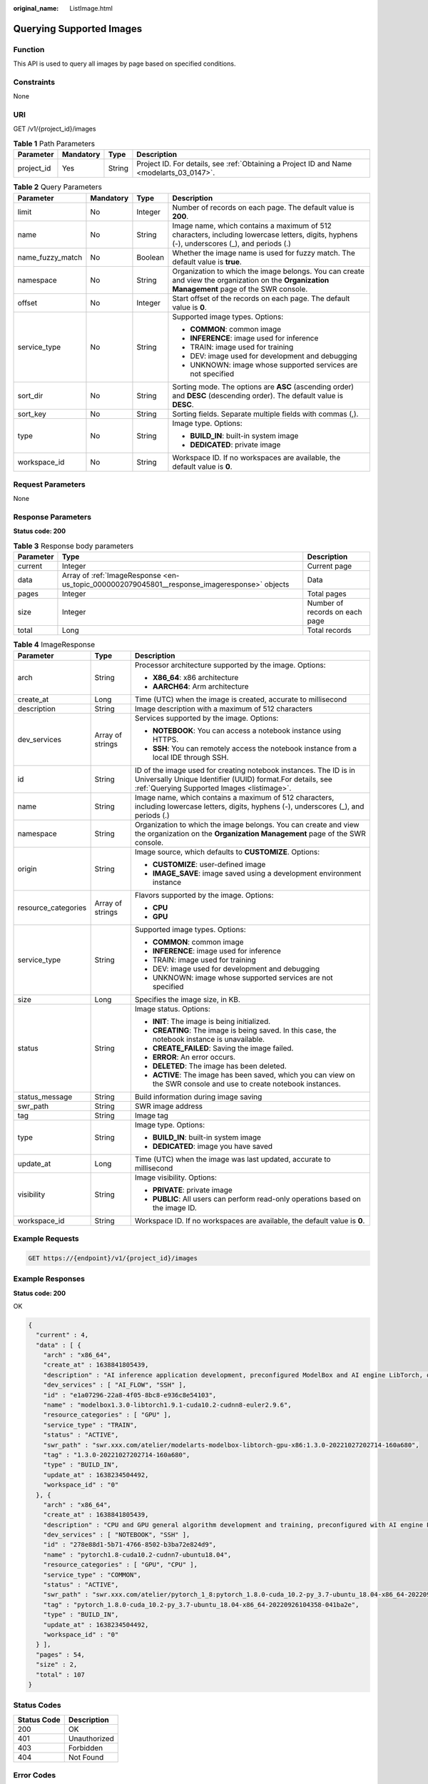:original_name: ListImage.html

.. _ListImage:

Querying Supported Images
=========================

Function
--------

This API is used to query all images by page based on specified conditions.

Constraints
-----------

None

URI
---

GET /v1/{project_id}/images

.. table:: **Table 1** Path Parameters

   +------------+-----------+--------+------------------------------------------------------------------------------------------+
   | Parameter  | Mandatory | Type   | Description                                                                              |
   +============+===========+========+==========================================================================================+
   | project_id | Yes       | String | Project ID. For details, see :ref:`Obtaining a Project ID and Name <modelarts_03_0147>`. |
   +------------+-----------+--------+------------------------------------------------------------------------------------------+

.. table:: **Table 2** Query Parameters

   +------------------+-----------------+-----------------+-----------------------------------------------------------------------------------------------------------------------------------------------+
   | Parameter        | Mandatory       | Type            | Description                                                                                                                                   |
   +==================+=================+=================+===============================================================================================================================================+
   | limit            | No              | Integer         | Number of records on each page. The default value is **200**.                                                                                 |
   +------------------+-----------------+-----------------+-----------------------------------------------------------------------------------------------------------------------------------------------+
   | name             | No              | String          | Image name, which contains a maximum of 512 characters, including lowercase letters, digits, hyphens (-), underscores (_), and periods (.)    |
   +------------------+-----------------+-----------------+-----------------------------------------------------------------------------------------------------------------------------------------------+
   | name_fuzzy_match | No              | Boolean         | Whether the image name is used for fuzzy match. The default value is **true**.                                                                |
   +------------------+-----------------+-----------------+-----------------------------------------------------------------------------------------------------------------------------------------------+
   | namespace        | No              | String          | Organization to which the image belongs. You can create and view the organization on the **Organization Management** page of the SWR console. |
   +------------------+-----------------+-----------------+-----------------------------------------------------------------------------------------------------------------------------------------------+
   | offset           | No              | Integer         | Start offset of the records on each page. The default value is **0**.                                                                         |
   +------------------+-----------------+-----------------+-----------------------------------------------------------------------------------------------------------------------------------------------+
   | service_type     | No              | String          | Supported image types. Options:                                                                                                               |
   |                  |                 |                 |                                                                                                                                               |
   |                  |                 |                 | -  **COMMON**: common image                                                                                                                   |
   |                  |                 |                 |                                                                                                                                               |
   |                  |                 |                 | -  **INFERENCE**: image used for inference                                                                                                    |
   |                  |                 |                 |                                                                                                                                               |
   |                  |                 |                 | -  TRAIN: image used for training                                                                                                             |
   |                  |                 |                 |                                                                                                                                               |
   |                  |                 |                 | -  DEV: image used for development and debugging                                                                                              |
   |                  |                 |                 |                                                                                                                                               |
   |                  |                 |                 | -  UNKNOWN: image whose supported services are not specified                                                                                  |
   +------------------+-----------------+-----------------+-----------------------------------------------------------------------------------------------------------------------------------------------+
   | sort_dir         | No              | String          | Sorting mode. The options are **ASC** (ascending order) and **DESC** (descending order). The default value is **DESC**.                       |
   +------------------+-----------------+-----------------+-----------------------------------------------------------------------------------------------------------------------------------------------+
   | sort_key         | No              | String          | Sorting fields. Separate multiple fields with commas (,).                                                                                     |
   +------------------+-----------------+-----------------+-----------------------------------------------------------------------------------------------------------------------------------------------+
   | type             | No              | String          | Image type. Options:                                                                                                                          |
   |                  |                 |                 |                                                                                                                                               |
   |                  |                 |                 | -  **BUILD_IN**: built-in system image                                                                                                        |
   |                  |                 |                 |                                                                                                                                               |
   |                  |                 |                 | -  **DEDICATED**: private image                                                                                                               |
   +------------------+-----------------+-----------------+-----------------------------------------------------------------------------------------------------------------------------------------------+
   | workspace_id     | No              | String          | Workspace ID. If no workspaces are available, the default value is **0**.                                                                     |
   +------------------+-----------------+-----------------+-----------------------------------------------------------------------------------------------------------------------------------------------+

Request Parameters
------------------

None

Response Parameters
-------------------

**Status code: 200**

.. table:: **Table 3** Response body parameters

   +-----------+----------------------------------------------------------------------------------------------+--------------------------------+
   | Parameter | Type                                                                                         | Description                    |
   +===========+==============================================================================================+================================+
   | current   | Integer                                                                                      | Current page                   |
   +-----------+----------------------------------------------------------------------------------------------+--------------------------------+
   | data      | Array of :ref:`ImageResponse <en-us_topic_0000002079045801__response_imageresponse>` objects | Data                           |
   +-----------+----------------------------------------------------------------------------------------------+--------------------------------+
   | pages     | Integer                                                                                      | Total pages                    |
   +-----------+----------------------------------------------------------------------------------------------+--------------------------------+
   | size      | Integer                                                                                      | Number of records on each page |
   +-----------+----------------------------------------------------------------------------------------------+--------------------------------+
   | total     | Long                                                                                         | Total records                  |
   +-----------+----------------------------------------------------------------------------------------------+--------------------------------+

.. _en-us_topic_0000002079045801__response_imageresponse:

.. table:: **Table 4** ImageResponse

   +-----------------------+-----------------------+-------------------------------------------------------------------------------------------------------------------------------------------------------------------------------+
   | Parameter             | Type                  | Description                                                                                                                                                                   |
   +=======================+=======================+===============================================================================================================================================================================+
   | arch                  | String                | Processor architecture supported by the image. Options:                                                                                                                       |
   |                       |                       |                                                                                                                                                                               |
   |                       |                       | -  **X86_64**: x86 architecture                                                                                                                                               |
   |                       |                       |                                                                                                                                                                               |
   |                       |                       | -  **AARCH64**: Arm architecture                                                                                                                                              |
   +-----------------------+-----------------------+-------------------------------------------------------------------------------------------------------------------------------------------------------------------------------+
   | create_at             | Long                  | Time (UTC) when the image is created, accurate to millisecond                                                                                                                 |
   +-----------------------+-----------------------+-------------------------------------------------------------------------------------------------------------------------------------------------------------------------------+
   | description           | String                | Image description with a maximum of 512 characters                                                                                                                            |
   +-----------------------+-----------------------+-------------------------------------------------------------------------------------------------------------------------------------------------------------------------------+
   | dev_services          | Array of strings      | Services supported by the image. Options:                                                                                                                                     |
   |                       |                       |                                                                                                                                                                               |
   |                       |                       | -  **NOTEBOOK**: You can access a notebook instance using HTTPS.                                                                                                              |
   |                       |                       |                                                                                                                                                                               |
   |                       |                       | -  **SSH**: You can remotely access the notebook instance from a local IDE through SSH.                                                                                       |
   +-----------------------+-----------------------+-------------------------------------------------------------------------------------------------------------------------------------------------------------------------------+
   | id                    | String                | ID of the image used for creating notebook instances. The ID is in Universally Unique Identifier (UUID) format.For details, see :ref:`Querying Supported Images <listimage>`. |
   +-----------------------+-----------------------+-------------------------------------------------------------------------------------------------------------------------------------------------------------------------------+
   | name                  | String                | Image name, which contains a maximum of 512 characters, including lowercase letters, digits, hyphens (-), underscores (_), and periods (.)                                    |
   +-----------------------+-----------------------+-------------------------------------------------------------------------------------------------------------------------------------------------------------------------------+
   | namespace             | String                | Organization to which the image belongs. You can create and view the organization on the **Organization Management** page of the SWR console.                                 |
   +-----------------------+-----------------------+-------------------------------------------------------------------------------------------------------------------------------------------------------------------------------+
   | origin                | String                | Image source, which defaults to **CUSTOMIZE**. Options:                                                                                                                       |
   |                       |                       |                                                                                                                                                                               |
   |                       |                       | -  **CUSTOMIZE**: user-defined image                                                                                                                                          |
   |                       |                       |                                                                                                                                                                               |
   |                       |                       | -  **IMAGE_SAVE**: image saved using a development environment instance                                                                                                       |
   +-----------------------+-----------------------+-------------------------------------------------------------------------------------------------------------------------------------------------------------------------------+
   | resource_categories   | Array of strings      | Flavors supported by the image. Options:                                                                                                                                      |
   |                       |                       |                                                                                                                                                                               |
   |                       |                       | -  **CPU**                                                                                                                                                                    |
   |                       |                       |                                                                                                                                                                               |
   |                       |                       | -  **GPU**                                                                                                                                                                    |
   +-----------------------+-----------------------+-------------------------------------------------------------------------------------------------------------------------------------------------------------------------------+
   | service_type          | String                | Supported image types. Options:                                                                                                                                               |
   |                       |                       |                                                                                                                                                                               |
   |                       |                       | -  **COMMON**: common image                                                                                                                                                   |
   |                       |                       |                                                                                                                                                                               |
   |                       |                       | -  **INFERENCE**: image used for inference                                                                                                                                    |
   |                       |                       |                                                                                                                                                                               |
   |                       |                       | -  TRAIN: image used for training                                                                                                                                             |
   |                       |                       |                                                                                                                                                                               |
   |                       |                       | -  DEV: image used for development and debugging                                                                                                                              |
   |                       |                       |                                                                                                                                                                               |
   |                       |                       | -  UNKNOWN: image whose supported services are not specified                                                                                                                  |
   +-----------------------+-----------------------+-------------------------------------------------------------------------------------------------------------------------------------------------------------------------------+
   | size                  | Long                  | Specifies the image size, in KB.                                                                                                                                              |
   +-----------------------+-----------------------+-------------------------------------------------------------------------------------------------------------------------------------------------------------------------------+
   | status                | String                | Image status. Options:                                                                                                                                                        |
   |                       |                       |                                                                                                                                                                               |
   |                       |                       | -  **INIT**: The image is being initialized.                                                                                                                                  |
   |                       |                       |                                                                                                                                                                               |
   |                       |                       | -  **CREATING**: The image is being saved. In this case, the notebook instance is unavailable.                                                                                |
   |                       |                       |                                                                                                                                                                               |
   |                       |                       | -  **CREATE_FAILED**: Saving the image failed.                                                                                                                                |
   |                       |                       |                                                                                                                                                                               |
   |                       |                       | -  **ERROR**: An error occurs.                                                                                                                                                |
   |                       |                       |                                                                                                                                                                               |
   |                       |                       | -  **DELETED**: The image has been deleted.                                                                                                                                   |
   |                       |                       |                                                                                                                                                                               |
   |                       |                       | -  **ACTIVE**: The image has been saved, which you can view on the SWR console and use to create notebook instances.                                                          |
   +-----------------------+-----------------------+-------------------------------------------------------------------------------------------------------------------------------------------------------------------------------+
   | status_message        | String                | Build information during image saving                                                                                                                                         |
   +-----------------------+-----------------------+-------------------------------------------------------------------------------------------------------------------------------------------------------------------------------+
   | swr_path              | String                | SWR image address                                                                                                                                                             |
   +-----------------------+-----------------------+-------------------------------------------------------------------------------------------------------------------------------------------------------------------------------+
   | tag                   | String                | Image tag                                                                                                                                                                     |
   +-----------------------+-----------------------+-------------------------------------------------------------------------------------------------------------------------------------------------------------------------------+
   | type                  | String                | Image type. Options:                                                                                                                                                          |
   |                       |                       |                                                                                                                                                                               |
   |                       |                       | -  **BUILD_IN**: built-in system image                                                                                                                                        |
   |                       |                       |                                                                                                                                                                               |
   |                       |                       | -  **DEDICATED**: image you have saved                                                                                                                                        |
   +-----------------------+-----------------------+-------------------------------------------------------------------------------------------------------------------------------------------------------------------------------+
   | update_at             | Long                  | Time (UTC) when the image was last updated, accurate to millisecond                                                                                                           |
   +-----------------------+-----------------------+-------------------------------------------------------------------------------------------------------------------------------------------------------------------------------+
   | visibility            | String                | Image visibility. Options:                                                                                                                                                    |
   |                       |                       |                                                                                                                                                                               |
   |                       |                       | -  **PRIVATE**: private image                                                                                                                                                 |
   |                       |                       |                                                                                                                                                                               |
   |                       |                       | -  **PUBLIC**: All users can perform read-only operations based on the image ID.                                                                                              |
   +-----------------------+-----------------------+-------------------------------------------------------------------------------------------------------------------------------------------------------------------------------+
   | workspace_id          | String                | Workspace ID. If no workspaces are available, the default value is **0**.                                                                                                     |
   +-----------------------+-----------------------+-------------------------------------------------------------------------------------------------------------------------------------------------------------------------------+

Example Requests
----------------

.. code-block:: text

   GET https://{endpoint}/v1/{project_id}/images

Example Responses
-----------------

**Status code: 200**

OK

.. code-block::

   {
     "current" : 4,
     "data" : [ {
       "arch" : "x86_64",
       "create_at" : 1638841805439,
       "description" : "AI inference application development, preconfigured ModelBox and AI engine LibTorch, only SSH connection supported.",
       "dev_services" : [ "AI_FLOW", "SSH" ],
       "id" : "e1a07296-22a8-4f05-8bc8-e936c8e54103",
       "name" : "modelbox1.3.0-libtorch1.9.1-cuda10.2-cudnn8-euler2.9.6",
       "resource_categories" : [ "GPU" ],
       "service_type" : "TRAIN",
       "status" : "ACTIVE",
       "swr_path" : "swr.xxx.com/atelier/modelarts-modelbox-libtorch-gpu-x86:1.3.0-20221027202714-160a680",
       "tag" : "1.3.0-20221027202714-160a680",
       "type" : "BUILD_IN",
       "update_at" : 1638234504492,
       "workspace_id" : "0"
     }, {
       "arch" : "x86_64",
       "create_at" : 1638841805439,
       "description" : "CPU and GPU general algorithm development and training, preconfigured with AI engine PyTorch1.8",
       "dev_services" : [ "NOTEBOOK", "SSH" ],
       "id" : "278e88d1-5b71-4766-8502-b3ba72e824d9",
       "name" : "pytorch1.8-cuda10.2-cudnn7-ubuntu18.04",
       "resource_categories" : [ "GPU", "CPU" ],
       "service_type" : "COMMON",
       "status" : "ACTIVE",
       "swr_path" : "swr.xxx.com/atelier/pytorch_1_8:pytorch_1.8.0-cuda_10.2-py_3.7-ubuntu_18.04-x86_64-20220926104358-041ba2e",
       "tag" : "pytorch_1.8.0-cuda_10.2-py_3.7-ubuntu_18.04-x86_64-20220926104358-041ba2e",
       "type" : "BUILD_IN",
       "update_at" : 1638234504492,
       "workspace_id" : "0"
     } ],
     "pages" : 54,
     "size" : 2,
     "total" : 107
   }

Status Codes
------------

=========== ============
Status Code Description
=========== ============
200         OK
401         Unauthorized
403         Forbidden
404         Not Found
=========== ============

Error Codes
-----------

See :ref:`Error Codes <modelarts_03_0095>`.
